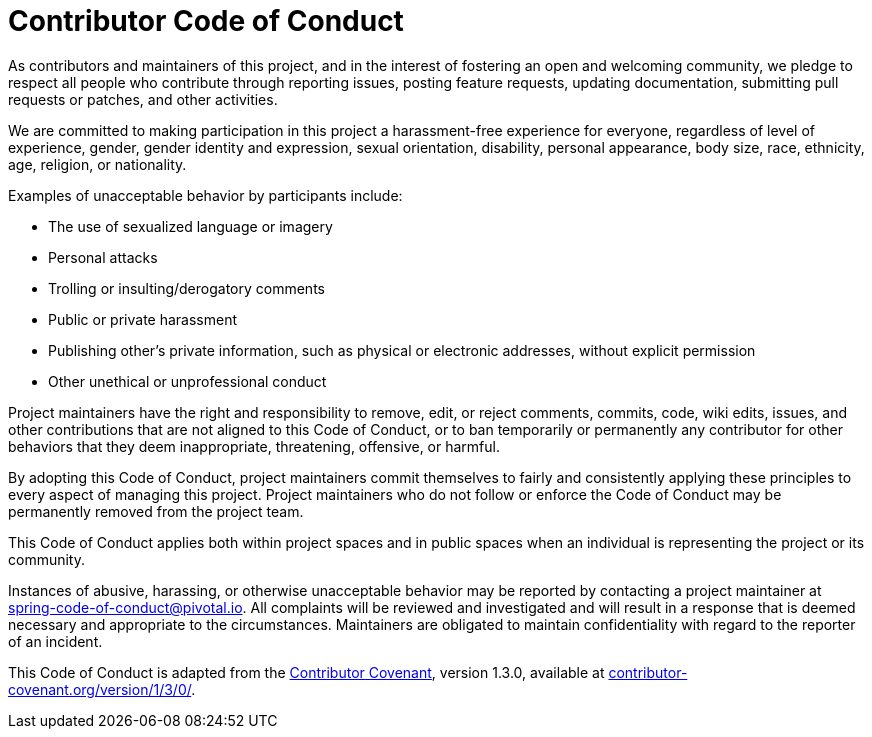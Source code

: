 = Contributor Code of Conduct

As contributors and maintainers of this project, and in the interest of fostering an open and welcoming community, we pledge to respect all people who contribute through reporting issues, posting feature requests, updating documentation, submitting pull requests or patches, and other activities.

We are committed to making participation in this project a harassment-free experience for everyone, regardless of level of experience, gender, gender identity and expression, sexual orientation, disability, personal appearance, body size, race, ethnicity, age, religion, or nationality.

Examples of unacceptable behavior by participants include:

* The use of sexualized language or imagery
* Personal attacks
* Trolling or insulting/derogatory comments
* Public or private harassment
* Publishing other's private information, such as physical or electronic addresses,
  without explicit permission
* Other unethical or unprofessional conduct

Project maintainers have the right and responsibility to remove, edit, or reject comments, commits, code, wiki edits, issues, and other contributions that are not aligned to this Code of Conduct, or to ban temporarily or permanently any contributor for other behaviors that they deem inappropriate, threatening, offensive, or harmful.

By adopting this Code of Conduct, project maintainers commit themselves to fairly and consistently applying these principles to every aspect of managing this project. Project maintainers who do not follow or enforce the Code of Conduct may be permanently removed from the project team.

This Code of Conduct applies both within project spaces and in public spaces when an individual is representing the project or its community.

Instances of abusive, harassing, or otherwise unacceptable behavior may be reported by contacting a project maintainer at spring-code-of-conduct@pivotal.io.
All complaints will be reviewed and investigated and will result in a response that is deemed necessary and appropriate to the circumstances.
Maintainers are obligated to maintain confidentiality with regard to the reporter of an incident.

This Code of Conduct is adapted from the https://contributor-covenant.org[Contributor Covenant], version 1.3.0, available at https://contributor-covenant.org/version/1/3/0/[contributor-covenant.org/version/1/3/0/].